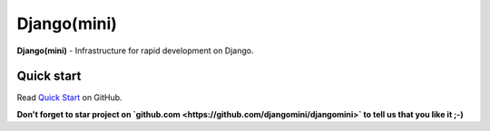 
Django(mini)
====================

**Django(mini)** - Infrastructure for rapid development on Django.


Quick start
-------------

Read `Quick Start <https://github.com/djangomini/djangomini>`_ on GitHub.


**Don't forget to star project on
`github.com <https://github.com/djangomini/djangomini>`
to tell us that you like it ;-)**


